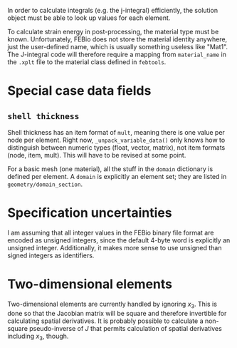 In order to calculate integrals (e.g. the j-integral) efficiently, the
solution object must be able to look up values for each element.

To calculate strain energy in post-processing, the material type must
be known.  Unfortunately, FEBio does not store the material identity
anywhere, just the user-defined name, which is usually something
useless like "Mat1".  The J-integral code will therefore require a
mapping from =material_name= in the =.xplt= file to the material class
defined in =febtools=.

* Special case data fields

** =shell thickness=

Shell thickness has an item format of =mult=, meaning there is one
value per node per element.  Right now, =_unpack_variable_data()= only
knows how to distinguish between numeric types (float, vector,
matrix), not item formats (node, item, mult).  This will have to be
revised at some point.

For a basic mesh (one material), all the stuff in the =domain=
dictionary is defined per element.  A =domain= is explicitly an
element set; they are listed in =geometry/domain_section=.

* Specification uncertainties

I am assuming that all integer values in the FEBio binary file format
are encoded as unsigned integers, since the default 4-byte word is
explicitly an unsigned integer.  Additionally, it makes more sense to
use unsigned than signed integers as identifiers.

* Two-dimensional elements

Two-dimensional elements are currently handled by ignoring $x_3$.
This is done so that the Jacobian matrix will be square and therefore
invertible for calculating spatial derivatives.  It is probably
possible to calculate a non-square pseudo-inverse of $J$ that permits
calculation of spatial derivatives including $x_3$, though.
